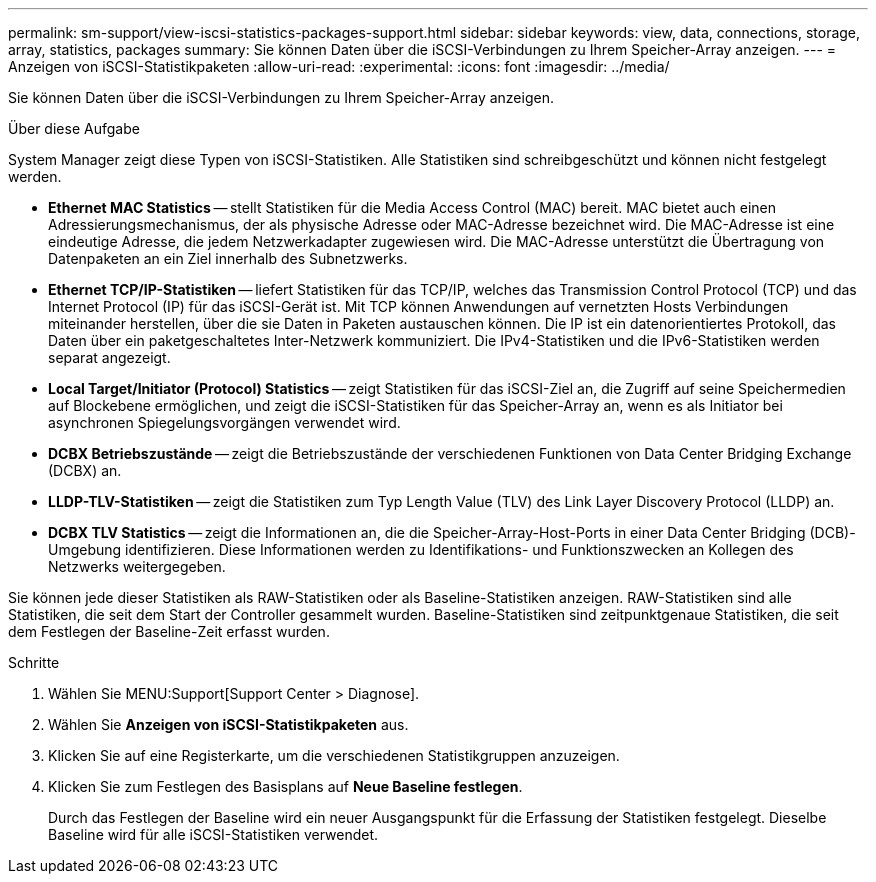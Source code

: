 ---
permalink: sm-support/view-iscsi-statistics-packages-support.html 
sidebar: sidebar 
keywords: view, data, connections, storage, array, statistics, packages 
summary: Sie können Daten über die iSCSI-Verbindungen zu Ihrem Speicher-Array anzeigen. 
---
= Anzeigen von iSCSI-Statistikpaketen
:allow-uri-read: 
:experimental: 
:icons: font
:imagesdir: ../media/


[role="lead"]
Sie können Daten über die iSCSI-Verbindungen zu Ihrem Speicher-Array anzeigen.

.Über diese Aufgabe
System Manager zeigt diese Typen von iSCSI-Statistiken. Alle Statistiken sind schreibgeschützt und können nicht festgelegt werden.

* *Ethernet MAC Statistics* -- stellt Statistiken für die Media Access Control (MAC) bereit. MAC bietet auch einen Adressierungsmechanismus, der als physische Adresse oder MAC-Adresse bezeichnet wird. Die MAC-Adresse ist eine eindeutige Adresse, die jedem Netzwerkadapter zugewiesen wird. Die MAC-Adresse unterstützt die Übertragung von Datenpaketen an ein Ziel innerhalb des Subnetzwerks.
* *Ethernet TCP/IP-Statistiken* -- liefert Statistiken für das TCP/IP, welches das Transmission Control Protocol (TCP) und das Internet Protocol (IP) für das iSCSI-Gerät ist. Mit TCP können Anwendungen auf vernetzten Hosts Verbindungen miteinander herstellen, über die sie Daten in Paketen austauschen können. Die IP ist ein datenorientiertes Protokoll, das Daten über ein paketgeschaltetes Inter-Netzwerk kommuniziert. Die IPv4-Statistiken und die IPv6-Statistiken werden separat angezeigt.
* *Local Target/Initiator (Protocol) Statistics* -- zeigt Statistiken für das iSCSI-Ziel an, die Zugriff auf seine Speichermedien auf Blockebene ermöglichen, und zeigt die iSCSI-Statistiken für das Speicher-Array an, wenn es als Initiator bei asynchronen Spiegelungsvorgängen verwendet wird.
* *DCBX Betriebszustände* -- zeigt die Betriebszustände der verschiedenen Funktionen von Data Center Bridging Exchange (DCBX) an.
* *LLDP-TLV-Statistiken* -- zeigt die Statistiken zum Typ Length Value (TLV) des Link Layer Discovery Protocol (LLDP) an.
* *DCBX TLV Statistics* -- zeigt die Informationen an, die die Speicher-Array-Host-Ports in einer Data Center Bridging (DCB)-Umgebung identifizieren. Diese Informationen werden zu Identifikations- und Funktionszwecken an Kollegen des Netzwerks weitergegeben.


Sie können jede dieser Statistiken als RAW-Statistiken oder als Baseline-Statistiken anzeigen. RAW-Statistiken sind alle Statistiken, die seit dem Start der Controller gesammelt wurden. Baseline-Statistiken sind zeitpunktgenaue Statistiken, die seit dem Festlegen der Baseline-Zeit erfasst wurden.

.Schritte
. Wählen Sie MENU:Support[Support Center > Diagnose].
. Wählen Sie *Anzeigen von iSCSI-Statistikpaketen* aus.
. Klicken Sie auf eine Registerkarte, um die verschiedenen Statistikgruppen anzuzeigen.
. Klicken Sie zum Festlegen des Basisplans auf *Neue Baseline festlegen*.
+
Durch das Festlegen der Baseline wird ein neuer Ausgangspunkt für die Erfassung der Statistiken festgelegt. Dieselbe Baseline wird für alle iSCSI-Statistiken verwendet.


